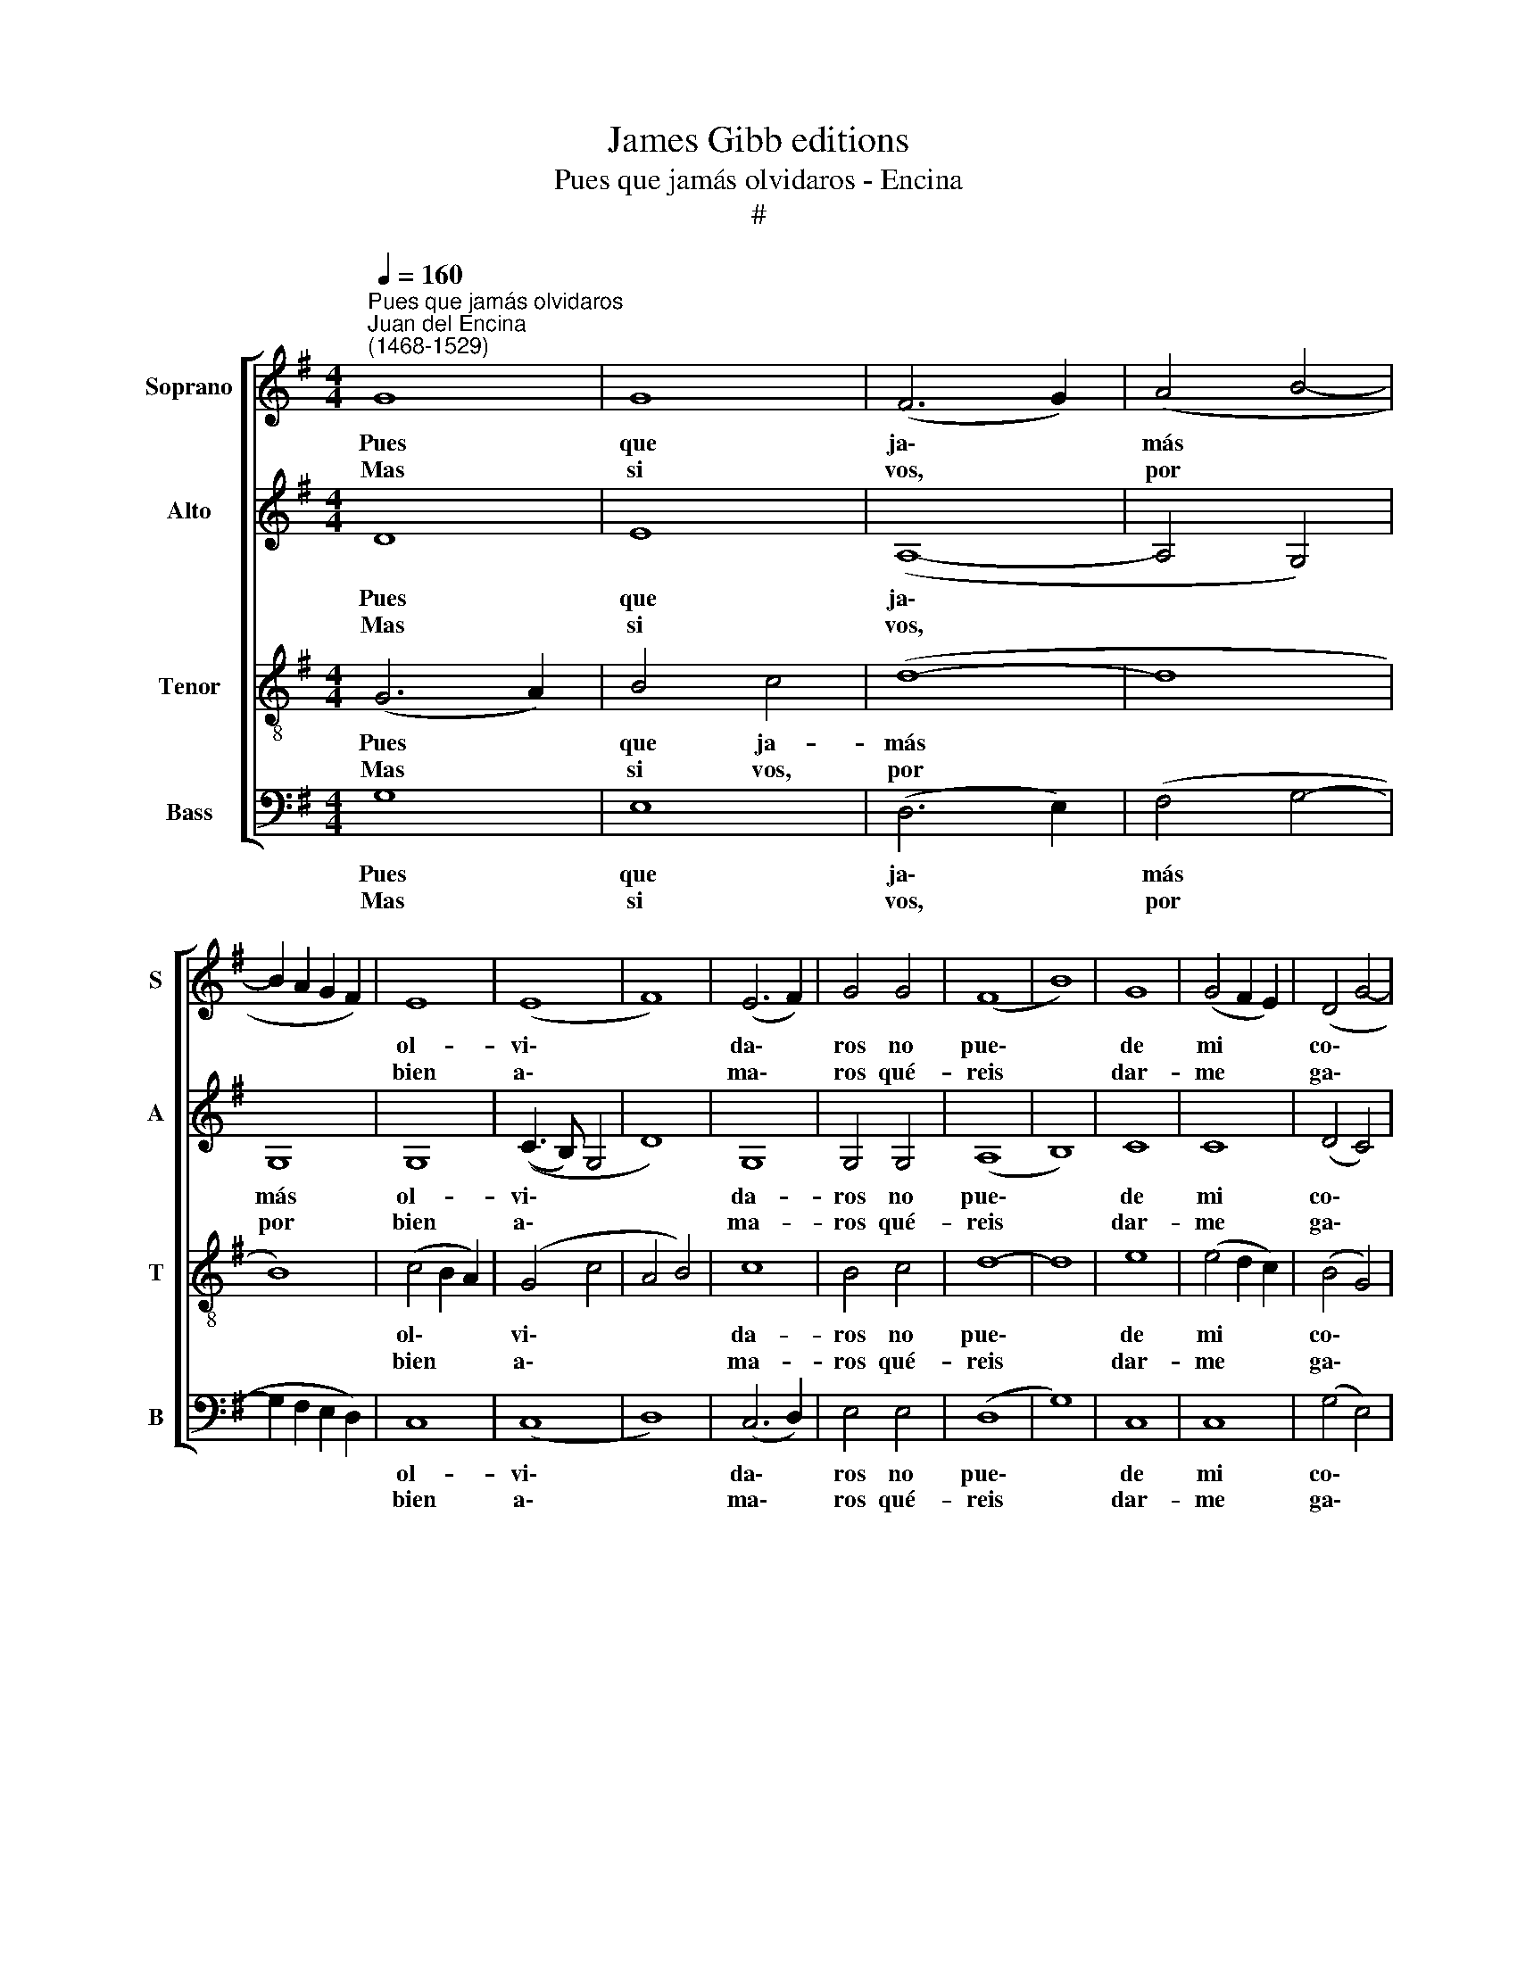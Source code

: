 X:1
T:James Gibb editions
T:Pues que jamás olvidaros - Encina
T:#
%%score [ 1 2 3 4 ]
L:1/8
Q:1/4=160
M:4/4
K:G
V:1 treble nm="Soprano" snm="S"
V:2 treble nm="Alto" snm="A"
V:3 treble-8 nm="Tenor" snm="T"
V:4 bass nm="Bass" snm="B"
V:1
"^Pues que jamás olvidaros""^Juan del Encina\n(1468-1529)" G8 | G8 | (F6 G2) | (A4 B4- | %4
w: Pues|que|ja\- *|más *|
w: Mas|si|vos, *|por *|
 B2 A2 G2 F2) | E8 | (E8 | F8) | (E6 F2) | G4 G4 | (F8 | B8) | G8 | (G4 F2 E2) | (D4 G4- | %15
w: |ol-|vi\-||da\- *|ros no|pue\-||de|mi * *|co\- *|
w: |bien|a\-||ma\- *|ros qué-|reis||dar-|me * *|ga\- *|
 G2 FE) F4 | G8 | E4 E4 | E8 | F8 | G4 G4 | F8 | G4 A4 | B8- | B4 A2 G2 | (F4 B4- | B2 A2) (G4- | %27
w: * * * ra-|çon,|si me|fal-|ta|ga- lar-|dón,|¡ay, que|mal|* hi- cé~~en|mi\- *|* * ra\-|
w: * * * lar-|dón,|no di-|rá|mi|co- ra-|çon,|¡ay, que|mal|* hi- cé~~en|mi\- *|* * ra\-|
 G4 F4) | G8- | G8 || F8 | F8 | E8 | (D6 E2) | F4 (G4- | G4 F4) | G8 | B4 B4 | G8 | A4 G2 F2 | %40
w: |ros!||Se-|rá|tal|vis\- *|ta co\-||brar|gran do-|lor|y gran tris-|
w: |ros!||Se-|rá|tal|vis\- *|ta pe\-||nar,|si me|fa-|lle- ce ven-|
 (E6 F2 | G2 A2 B4- | B4 A2 G2) | F8- | F8 || F8 | F8 | E8 | (D6 E2) | F4 (G4- | G4 F4) | G8 | %52
w: tu\- *|||ra.||Se-|rá|tal|vis\- *|ta co\-||brar|
w: tu\- *|||ra.||Se-|rá|tal|vis\- *|ta pe\-||nar,|
 B4 B4 | G8 | A4 G2 F2 | (E6 F2 | G2 A2 B4- | B4 A2 G2) | F8- | F8 | G8 | G8 | (F6 G2) | (A4 B4- | %64
w: gran do-|lor|y gran tris-|tu\- *|||ra.||Pues|que|ja\- *|más *|
w: si me|fa-|lle- ce ven-|tu\- *|||ra.||Mas|si|vos, *|por *|
 B2 A2 G2 F2) | E8 | (E8 | F8) | (E6 F2) | G4 G4 | (F8 | B8) | G8 | (G4 F2 E2) | (D4 G4- | %75
w: |ol-|vi\-||da\- *|ros no|pue\-||de|mi * *|co\- *|
w: |bien|a\-||ma\- *|ros qué-|reis||dar-|me * *|ga\- *|
 G2 FE) F4 | G8 | E4 E4 | E8 | F8 | G4 G4 | F8 | G4 A4 | B8- | B4 A2 G2 | (F4 B4- | B2 A2) (G4- | %87
w: * * * ra-|çon,|si me|fal-|ta|ga- lar-|dón,|¡ay, que|mal\-|* hi- cé~~en|mi\- *|* * ra\-|
w: * * * lar-|dón,|no di-|rá|mi|co- ra-|çon,|¡ay, que|mal|* hi- cé~~en|mi\- *|* * ra\-|
 G4 F4) | G8- | G8 |] %90
w: |ros!||
w: |ros!||
V:2
 D8 | E8 | (A,8- | A,4 G,4) | G,8 | G,8 | ((C3 B,) G,4 | D8) | G,8 | G,4 G,4 | (A,8 | B,8) | C8 | %13
w: Pues|que|ja\-||más|ol-|vi\- * *||da-|ros no|pue\-||de|
w: Mas|si|vos,||por|bien|a\- * *||ma-|ros qué-|reis||dar-|
 C8 | (D4 C4) | D8 | B,8 | C4 C4 | G,8 | (D3 C B,2 A,2) | G,4 G,4 | A,8 | E6 F2 | G8- | G8 | %25
w: mi|co\- *|ra-|çon,|si me|fal-|ta * * *|ga- lar-|dón,|¡ay, que|mal||
w: me|ga\- *|lar-|dón,|no di-|rá|mi * * *|co- ra-|çon,|¡ay, que|mal||
 z4 (G3 F) | D4 E4 | D8 | [B,D]8- | [B,D]8 || D8 | D8 | (G,6 A,2) | (B,2 C2) D4- | D4 C4 | D8- | %36
w: hi\- *|cé~~en mi-|ra-|ros!||Se-|rá|tal *|vis\- * ta|* co-|brar|
w: hi\- *|cé~~en mi-|ra-|ros!||Se-|rá|tal *|vis\- * ta|* pe-|nar,|
 D8 | B,4 B,4 | C8 | A,8 | G,8 | (G,6 A,2) | B,8 | A,8- | A,8 || D8 | D8 | (G,6 A,2) | %48
w: |gran do-|lor|y|gran|tris\- *|tu-|ra;||Se-|rá|tal *|
w: |si me|fa-|lle-|ce|ven\- *|tu-|ra.||Se-|rá|tal *|
 (B,2 C2) D4- | D4 C4 | D8- | D8 | B,4 B,4 | C8 | A,8 | G,8 | (G,6 A,2) | B,8 | A,8- | A,8 | D8 | %61
w: vis\- * ta|* co-|brar||gran do-|lor|y|gran|tris\- *|tu-|ra;||Pues|
w: vis\- * ta|* pe-|nar,||si me|fa-|lle-|ce|ven\- *|tu-|ra.||Mas|
 E8 | (A,8- | A,4 G,4) | G,8 | G,8 | (C3 B, G,4 | D8) | G,8 | G,4 G,4 | (A,8 | B,8) | C8 | C8 | %74
w: que|ja\-||más|ol-|vi\- * *||da-|ros no|pue\-||de|mi|
w: si|vos,||por|bien|a\- * *||ma-|ros qué-|reis||dar-|me|
 (D4 C4) | D8 | B,8 | C4 C4 | G,8 | (D3 C B,2 A,2) | G,4 G,4 | A,8 | E6 F2 | G8- | G8 | z4 (G3 F) | %86
w: co\- *|ra-|çon,|si me|fal-|ta * * *|ga- lar-|dón,|¡ay, que|mal||hi\- *|
w: ga\- *|lar-|dón,|no di-|rá|mi * * *|co- ra-|çon,|¡ay, que|mal||hi\- *|
 D4 E4 | D8 | [B,D]8- | [B,D]8 |] %90
w: cé~~en mi-|ra-|ros!||
w: cé~~en mi-|ra-|ros!||
V:3
 (G6 A2) | B4 c4 | (d8- | d8 | B8) | (c4 B2 A2) | (G4 c4 | A4 B4) | c8 | B4 c4 | d8- | d8 | e8 | %13
w: Pues *|que ja-|más|||ol\- * *|vi\- *||da-|ros no|pue\-||de|
w: Mas *|si vos,|por|||bien * *|a\- *||ma-|ros qué-|reis||dar-|
 (e4 d2 c2) | (B4 G4) | A8 | G8 | G4 G4 | c8 | A4 (d4- | d2 ^cB) c4 | d8 | B4 c4 | d8- | d8 | d8 | %26
w: mi * *|co\- *|ra-|çon,|si me|fal-|ta ga\-|* * * lar-|dón,|¡ay, que|mal||hi-|
w: me * *|ga\- *|lar-|dón,|no di-|rá|mi co\-|* * * ra-|çon,|¡ay, que|mal||hi-|
 B4 c4 | A8 | G8- | G8 || A8 | (A4 B4) | c8 | B8 | A4 (G4 | A8) | G8 | d4 d4 | e8 | c8 | c8 | %41
w: cé~~en mi-|ra-|ros!||Se-|rá *|tal|vis-|ta co\-||brar|gran do-|lor|y|gran|
w: cé~~en mi-|ra-|ros!||Se-|rá *|tal|vis-|ta pe\-||nar,|si me|fa-|lle-|ce|
 (B6 c2) | d8 | d8- | d8 || A8 | (A4 B4) | c8 | B8 | A4 (G4 | A8 | G8 | d4 d4 | e8 | c8 | c8 | %56
w: tris\- *|tu-|ra.||Se-|rá *|tal|vis-|ta co\-||brar|gran do-|lor|y|gran|
w: ven\- *|tu-|ra.||Se-|rá *|tal|vis-|ta pe\-||nar,|si me|fa-|lle-|ce|
 (B6 c2) | d8 | d8- | d8 | G6 A2) | B4 c4 | (d8- | d8 | B8) | (c4 B2 A2) | (G4 c4 | A4 B4) | c8 | %69
w: tris\- *|tu-|ra.||Pues *|que ja-|más|||ol\- * *|vi\- *||da-|
w: ven\- *|tu-|ra.||Mas *|si vos,|por|||bien * *|a\- *||ma-|
 B4 c4 | d8- | d8 | e8 | (e4 d2 c2) | (B4 G4) | A8 | G8 | G4 G4 | c8 | A4 (d4- | d2 ^cB) c4 | d8 | %82
w: ros no|pue\-||de|mi * *|co\- *|ra-|çon,|si me|fal-|ta ga\-|* * * lar-|dón,|
w: ros qué-|reis||dar-|me * *|ga\- *|lar-|dón,|no di-|rá|mi co\-|* * * ra-|çon,|
 B4 c4 | d8- | d8 | d8 | B4 c4 | A8 | G8- | G8 |] %90
w: ¡ay, que|mal||hi-|ce~~en mi-|ra-|ros!||
w: ¡ay, que|mal||hi-|cé~~en mi-|ra-|ros!||
V:4
 G,8 | E,8 | (D,6 E,2) | (F,4 G,4- | G,2 F,2 E,2 D,2) | C,8 | (C,8 | D,8) | (C,6 D,2) | E,4 E,4 | %10
w: Pues|que|ja\- *|más *||ol-|vi\-||da\- *|ros no|
w: Mas|si|vos, *|por *||bien|a\-||ma\- *|ros qué-|
 (D,8 | G,8) | C,8 | C,8 | (G,4 E,4) | D,8 | G,,8 | C,4 C,4 | C,8 | D,8 | E,4 E,4 | D,8 | E,4 A,4 | %23
w: pue\-||de|mi|co\- *|ra-|çon,|si me|fal-|ta|ga- lar-|dón,|¡ay, que|
w: reis||dar-|me|ga\- *|lar-|dón|no di-|rá|mi|co- ra-|çon,|¡ay, que|
 G,8- | G,4 F,2 E,2 | (D,4 G,4- | G,4 C,4) | D,8 | G,,8- | G,,8 || D,8- | D,8 | C,8 | %33
w: mal|* hi- cé~~en|mi\- *||ra-|ros!||Se\-||rá|
w: mal|* hi- cé~~en|mi\- *||ra-|ros!||Se\-||rá|
 G,4 (F,2 E,2) | D,4 E,4 | D,8 | z4 (G,4- | G,2 F,2) G,4 | C,8 | =F,4 E,2 D,2 | (C,6 D,2 | %41
w: tal vis\- *|ta co-|brar|gran|* * do-|lor|y gran tris-|tu\- *|
w: tal vis\- *|ta pe-|nar,|si|* * me|fa-|lle- ce ven-|tu\- *|
 E,2 F,2 G,4- | G,4 F,2 E,2) | D,8- | D,8 || D,8- | D,8 | C,8 | G,4 (F,2 E,2) | D,4 E,4 | D,8 | %51
w: ||ra.||Se\-||rá|tal vis\- *|ta co-|brar|
w: ||ra.||Se\-||rá|tal vis\- *|ta pe-|nar,|
 z4 (G,4- | G,2 F,2) G,4 | C,8 | =F,4 E,2 D,2 | (C,6- D,2 | E,2 F,2 G,4- | G,4 F,2 E,2) | D,8- | %59
w: gran|* * do-|lor|y gran tris-|tu\- *|||ra.|
w: si|* * me|fa-|Ile- ce ven-|tu\- *|||ra.|
 D,8 | G,8 | E,8 | (D,6 E,2) | (F,4 G,4- | G,2 F,2 E,2 D,2) | C,8 | (C,8 | D,8) | (C,6 D,2) | %69
w: |Pues|que|ja\- *|más *||ol-|vi\-||da\- *|
w: |Mas|si|vos, *|por *||bien|a\-||ma\- *|
 E,4 E,4 | (D,8 | G,8) | C,8 | C,8 | (G,4 E,4) | D,8 | G,,8 | C,4 C,4 | C,8 | D,8 | E,4 E,4 | D,8 | %82
w: ros no|pue\-||de|mi|co\- *|ra-|çon,|si me|fal-|ta|ga- lar-|dón,|
w: ros qué-|reis||dar-|me|ga\- *|lar-|dón|no di-|rá|mi|co- ra-|on,|
 E,4 A,4 | G,8- | G,4 F,2 E,2 | (D,4 G,4- | G,4 C,4) | D,8 | G,,8- | G,,8 |] %90
w: ¡ay, que|mal|* hi- cé~~en|mi\- *||ra-|ros!||
w: ¡çay, que|mal|* hi- cé~~en|mi\- *||ra-|ros!||

